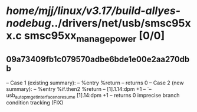 #+TODO: TODO CHECK | BUG DUP
* /home/mjj/linux/v3.17/build-allyes-nodebug/../drivers/net/usb/smsc95xx.c smsc95xx_manage_power [0/0]
** 09a73409fb1c079570adbe6bde1e00e2aa270dbb
   -- Case 1 (existing summary):
   --     %entry %return
   --         returns 0
   -- Case 2 (new summary):
   --     %entry %if.then2 %return
   --         [1].1.14:dpm +1
   --         `-- usb_autopm_get_interface_no_resume [1].14:dpm +1
   --         returns 0
   imprecise branch condition tracking (FIX)
